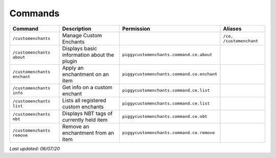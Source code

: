 Commands
========

+-----------------------------+---------------------------------------------+--------------------------------------------+-------------------------+
| Command                     | Description                                 | Permission                                 | Aliases                 |
+=============================+=============================================+============================================+=========================+
| ``/customenchants``         | Manage Custom Enchants                      |                                            | ``/ce, /customenchant`` |
+-----------------------------+---------------------------------------------+--------------------------------------------+-------------------------+
| ``/customenchants about``   | Displays basic information about the plugin | ``piggycustomenchants.command.ce.about``   |                         |
+-----------------------------+---------------------------------------------+--------------------------------------------+-------------------------+
| ``/customenchants enchant`` | Apply an enchantment on an item             | ``piggycustomenchants.command.ce.enchant`` |                         |
+-----------------------------+---------------------------------------------+--------------------------------------------+-------------------------+
| ``/customenchants info``    | Get info on a custom enchant                | ``piggycustomenchants.command.ce.list``    |                         |
+-----------------------------+---------------------------------------------+--------------------------------------------+-------------------------+
| ``/customenchants list``    | Lists all registered custom enchants        | ``piggycustomenchants.command.ce.list``    |                         |
+-----------------------------+---------------------------------------------+--------------------------------------------+-------------------------+
| ``/customenchants nbt``     | Displays NBT tags of currently held item    | ``piggycustomenchants.command.ce.nbt``     |                         |
+-----------------------------+---------------------------------------------+--------------------------------------------+-------------------------+
| ``/customenchants remove``  | Remove an enchantment from an item          | ``piggycustomenchants.command.ce.remove``  |                         |
+-----------------------------+---------------------------------------------+--------------------------------------------+-------------------------+

*Last updated: 06/07/20*